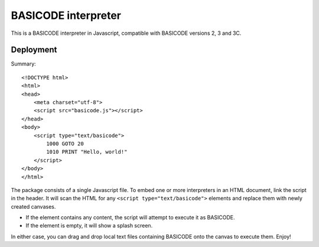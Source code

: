 BASICODE interpreter
====================

This is a BASICODE interpreter in Javascript, compatible with BASICODE versions 2, 3 and 3C.


Deployment
----------

Summary::

    <!DOCTYPE html>
    <html>
    <head>
        <meta charset="utf-8">
        <script src="basicode.js"></script>
    </head>
    <body>
        <script type="text/basicode">
            1000 GOTO 20
            1010 PRINT "Hello, world!"
        </script>
    </body>
    </html>


The package consists of a single Javascript file. To embed one or more interpreters in an HTML document, link the script in the header.
It will scan the HTML for any ``<script type="text/basicode">`` elements and replace them with newly created canvases.

- If the element contains any content, the script will attempt to execute it as BASICODE.
- If the element is empty, it will show a splash screen.

In either case, you can drag and drop local text files containing BASICODE onto the canvas to execute them. Enjoy!
